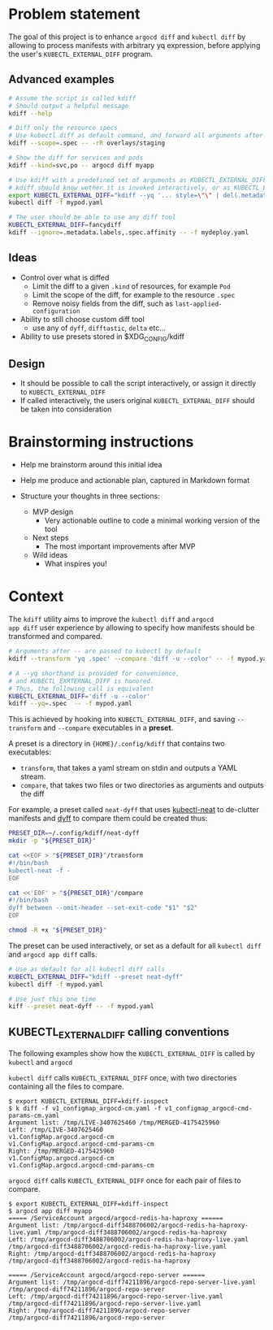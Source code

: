 * Problem statement

The goal of this project is to enhance =argocd diff= and =kubectl diff=
by allowing to process manifests with arbitrary yq expression,
before applying the user's =KUBECTL_EXTERNAL_DIFF= program.

** Advanced examples

#+begin_src bash
  # Assume the script is called kdiff
  # Should output a helpful message
  kdiff --help

  # Diff only the resource specs
  # Use kubectl diff as default command, and forward all arguments after --
  kdiff --scope=.spec -- -rR overlays/staging

  # Show the diff for services and pods
  kdiff --kind=svc,po -- argocd diff myapp

  # Use kdiff with a predefined set of arguments as KUBECTL_EXTERNAL_DIFF
  # kdiff should know wether it is invoked interactively, or as KUBECTL_EXTERNAL_DIFF
  export KUBECTL_EXTERNAL_DIFF="kdiff --yq '... style=\"\" | del(.metadata.labels)'"
  kubectl diff -f mypod.yaml

  # The user should be able to use any diff tool
  KUBECTL_EXTERNAL_DIFF=fancydiff
  kdiff --ignore=.metadata.labels,.spec.affinity -- -f mydeploy.yaml
#+end_src


** Ideas

- Control over what is diffed
  - Limit the diff to a given =.kind= of resources, for example =Pod=
  - Limit the scope of the diff, for example to the resource =.spec=
  - Remove noisy fields from the diff, such as =last-applied-configuration=

- Ability to still choose custom diff tool
  - use any of =dyff=, =difftastic=, =delta= etc...

- Ability to use presets stored in $XDG_CONFIG/kdiff


** Design

- It should be possible to call the script interactively,
  or assign it directly to =KUBECTL_EXTERNAL_DIFF=
- If called interactively,
  the users original =KUBECTL_EXTERNAL_DIFF= should be taken into consideration


* Brainstorming instructions

- Help me brainstorm around this initial idea

- Help me produce and actionable plan, captured in Markdown format
- Structure your thoughts in three sections:
  - MVP design
    - Very actionable outline to code a minimal working version of the tool
  - Next steps
    - The most important improvements after MVP
  - Wild ideas
    - What inspires you!


* Context

The =kdiff= utility aims to improve the =kubectl diff= and =argocd
app diff= user experience by allowing to specify how manifests should be
transformed and compared.

#+begin_src sh
  # Arguments after -- are passed to kubectl by default
  kdiff --transform 'yq .spec' --compare 'diff -u --color' -- -f mypod.yaml

  # A --yq shorthand is provided for convenience,
  # and KUBECTL_EXRTERNAL_DIFF is honored.
  # Thus, the following call is equivalent
  KUBECTL_EXTERNAL_DIFF='diff -u --color'
  kdiff --yq=.spec  -- -f mypod.yaml
#+end_src



This is achieved by hooking into =KUBECTL_EXTERNAL_DIFF=, and
saving =--transform= and =--compare= executables in a *preset*.

A preset is a directory in ={HOME}/.config/kdiff= that contains two executables:
- =transform=, that takes a yaml stream on stdin and outputs a YAML stream.
- =compare=, that takes two files or two directories as arguments and outputs the diff

For example, a preset called =neat-dyff= that uses [[https://github.com/itaysk/kubectl-neat][kubectl-neat]] to de-clutter manifests and
[[https://github.com/homeport/dyff][dyff]] to compare them could be created thus:
#+begin_src sh
  PRESET_DIR=~/.config/kdiff/neat-dyff
  mkdir -p "${PRESET_DIR}"

  cat <<EOF > "${PRESET_DIR}"/transform
  #!/bin/bash
  kubectl-neat -f -
  EOF

  cat <<'EOF' > "${PRESET_DIR}"/compare
  #!/bin/bash
  dyff between --omit-header --set-exit-code "$1" "$2"
  EOF

  chmod -R +x "${PRESET_DIR}"
#+end_src

The preset can be used interactively,
or set as a default for all =kubectl diff= and =argocd app diff= calls.
#+begin_src sh
  # Use as default for all kubectl diff calls
  KUBECTL_EXTERNAL_DIFF="kdiff --preset neat-dyff"
  kubectl diff -f mypod.yaml

  # Use just this one time
  kiff --preset neat-dyff -- -f mypod.yaml
#+end_src

** KUBECTL_EXTERNAL_DIFF calling conventions

The following examples show how the =KUBECTL_EXTERNAL_DIFF= is called by =kubectl= and =argocd=

=kubectl diff= calls =KUBECTL_EXTERNAL_DIFF= once,
with two directories containing all the files to compare.
#+begin_example
$ export KUBECTL_EXTERNAL_DIFF=kdiff-inspect
$ k diff -f v1_configmap_argocd-cm.yaml -f v1_configmap_argocd-cmd-params-cm.yaml
Argument list: /tmp/LIVE-3407625460 /tmp/MERGED-4175425960
Left: /tmp/LIVE-3407625460
v1.ConfigMap.argocd.argocd-cm
v1.ConfigMap.argocd.argocd-cmd-params-cm
Right: /tmp/MERGED-4175425960
v1.ConfigMap.argocd.argocd-cm
v1.ConfigMap.argocd.argocd-cmd-params-cm
#+end_example

=argocd diff= calls =KUBECTL_EXTERNAL_DIFF= once for each pair of files to compare.
#+begin_example
$ export KUBECTL_EXTERNAL_DIFF=kdiff-inspect
$ argocd app diff myapp
===== /ServiceAccount argocd/argocd-redis-ha-haproxy ======
Argument list: /tmp/argocd-diff3488706002/argocd-redis-ha-haproxy-live.yaml /tmp/argocd-diff3488706002/argocd-redis-ha-haproxy
Left: /tmp/argocd-diff3488706002/argocd-redis-ha-haproxy-live.yaml
/tmp/argocd-diff3488706002/argocd-redis-ha-haproxy-live.yaml
Right: /tmp/argocd-diff3488706002/argocd-redis-ha-haproxy
/tmp/argocd-diff3488706002/argocd-redis-ha-haproxy

===== /ServiceAccount argocd/argocd-repo-server ======
Argument list: /tmp/argocd-diff74211896/argocd-repo-server-live.yaml /tmp/argocd-diff74211896/argocd-repo-server
Left: /tmp/argocd-diff74211896/argocd-repo-server-live.yaml
/tmp/argocd-diff74211896/argocd-repo-server-live.yaml
Right: /tmp/argocd-diff74211896/argocd-repo-server
/tmp/argocd-diff74211896/argocd-repo-server
#+end_example
